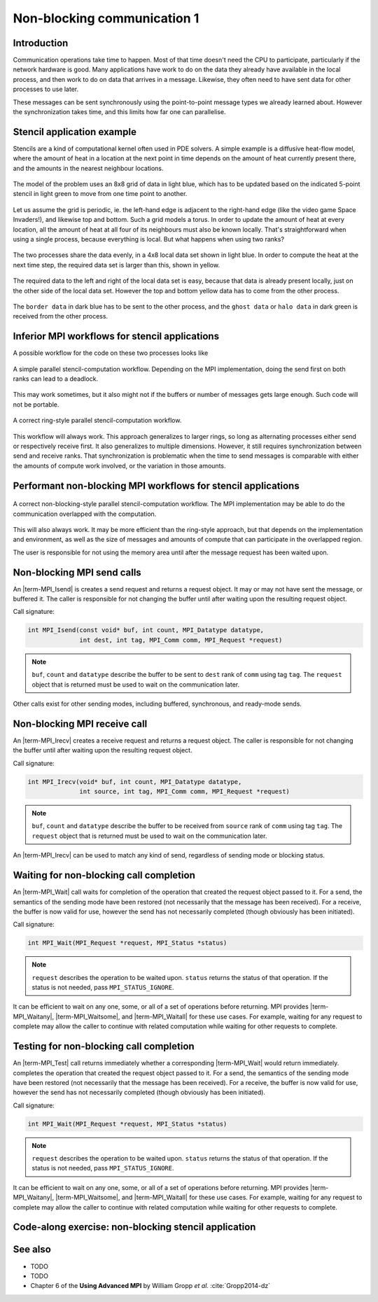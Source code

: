 Non-blocking communication 1
============================

.. questions::

    - Does blocking communication scale well?
    - Can my code do useful work while waiting for messages?

.. objectives::

   - Understand that messages can lead to deadlocks
   - Implement an efficient stencil halo exchange


Introduction
------------

Communication operations take time to happen. Most of that time
doesn't need the CPU to participate, particularly if the network
hardware is good. Many applications have work to do on the data they
already have available in the local process, and then work to do on
data that arrives in a message. Likewise, they often need to have sent
data for other processes to use later.

These messages can be sent synchronously using the point-to-point
message types we already learned about. However the synchronization
takes time, and this limits how far one can parallelise.

Stencil application example
---------------------------

Stencils are a kind of computational kernel often used in PDE solvers.
A simple example is a diffusive heat-flow model, where the amount of
heat in a location at the next point in time depends on the amount of
heat currently present there, and the amounts in the nearest neighbour
locations.

.. figure:: img/StencilApplication.svg
   :align: center

   The model of the problem uses an 8x8 grid of data in light blue,
   which has to be updated based on the indicated 5-point stencil in
   light green to move from one time point to another.

Let us assume the grid is periodic, ie. the left-hand edge is adjacent
to the right-hand edge (like the video game Space Invaders!), and
likewise top and bottom. Such a grid models a torus. In order to
update the amount of heat at every location, all the amount of heat at
all four of its neighbours must also be known locally. That's
straightforward when using a single process, because everything is
local. But what happens when using two ranks?
   
.. figure:: img/HaloExchange.svg
   :align: center

   The two processes share the data evenly, in a 4x8 local data set
   shown in light blue.  In order to compute the heat at the next time
   step, the required data set is larger than this, shown in yellow.

The required data to the left and right of the local data set is easy,
because that data is already present locally, just on the other side
of the local data set. However the top and bottom yellow data has to
come from the other process.

.. figure:: img/Workingdatasets.svg
   :align: center

   The ``border data`` in dark blue has to be sent to the other
   process, and the ``ghost data`` or ``halo data`` in dark green is
   received from the other process.

Inferior MPI workflows for stencil applications
-----------------------------------------------

A possible workflow for the code on these two processes looks like

.. figure:: img/simplestencilworkflow.svg
   :align: center

   A simple parallel stencil-computation workflow. Depending on the
   MPI implementation, doing the send first on both ranks can lead to
   a deadlock.

This may work sometimes, but it also might not if the buffers or
number of messages gets large enough. Such code will not be
portable.

.. figure:: img/ring-stylestencilworkflow.svg
   :align: center

   A correct ring-style parallel stencil-computation workflow.

This workflow will always work. This approach generalizes to larger
rings, so long as alternating processes either send or respectively
receive first. It also generalizes to multiple dimensions. However, it
still requires synchronization between send and receive ranks. That
synchronization is problematic when the time to send messages is
comparable with either the amounts of compute work involved, or the
variation in those amounts.

Performant non-blocking MPI workflows for stencil applications
--------------------------------------------------------------

.. figure:: img/non-blocking-stylestencilworkflow.svg
   :align: center

   A correct non-blocking-style parallel stencil-computation
   workflow. The MPI implementation may be able to do the
   communication overlapped with the computation.

This will also always work. It may be more efficient than the
ring-style approach, but that depends on the implementation and
environment, as well as the size of messages and amounts of compute
that can participate in the overlapped region.

The user is responsible for not using the memory area until after the
message request has been waited upon.

Non-blocking MPI send calls
---------------------------

An |term-MPI_Isend| is creates a send request and returns a request
object. It may or may not have sent the message, or buffered it. The
caller is responsible for not changing the buffer until after waiting
upon the resulting request object.

Call signature:

.. code-block:: c

    int MPI_Isend(const void* buf, int count, MPI_Datatype datatype,
                  int dest, int tag, MPI_Comm comm, MPI_Request *request)

.. note::

    ``buf``, ``count`` and ``datatype`` describe the buffer to be sent
    to ``dest`` rank of ``comm`` using tag ``tag``. The ``request`` object
    that is returned must be used to wait on the communication later.

Other calls exist for other sending modes, including buffered,
synchronous, and ready-mode sends.


Non-blocking MPI receive call
-----------------------------

An |term-MPI_Irecv| creates a receive request and returns a request
object.  The caller is responsible for not changing the buffer until
after waiting upon the resulting request object.

Call signature:

.. code-block:: c

    int MPI_Irecv(void* buf, int count, MPI_Datatype datatype,
                  int source, int tag, MPI_Comm comm, MPI_Request *request)


.. note::

    ``buf``, ``count`` and ``datatype`` describe the buffer to be
    received from ``source`` rank of ``comm`` using tag ``tag``. The
    ``request`` object that is returned must be used to wait on the
    communication later.

An |term-MPI_Irecv| can be used to match any kind of send, regardless of
sending mode or blocking status.

Waiting for non-blocking call completion
----------------------------------------

An |term-MPI_Wait| call waits for completion of the operation that
created the request object passed to it. For a send, the semantics of
the sending mode have been restored (not necessarily that the message
has been received). For a receive, the buffer is now valid for use,
however the send has not necessarily completed (though obviously has
been initiated).

Call signature:

.. code-block:: c

    int MPI_Wait(MPI_Request *request, MPI_Status *status)


.. note::

    ``request`` describes the operation to be waited upon. ``status``
    returns the status of that operation. If the status is not needed,
    pass ``MPI_STATUS_IGNORE``.

It can be efficient to wait on any one, some, or all of a set of
operations before returning. MPI provides |term-MPI_Waitany|,
|term-MPI_Waitsome|, and |term-MPI_Waitall| for these use cases. For example,
waiting for any request to complete may allow the caller to continue
with related computation while waiting for other requests to complete.


Testing for non-blocking call completion
----------------------------------------

An |term-MPI_Test| call returns immediately whether a corresponding
|term-MPI_Wait| would return immediately. completes the operation that
created the request object passed to it. For a send, the semantics of
the sending mode have been restored (not necessarily that the message
has been received). For a receive, the buffer is now valid for use,
however the send has not necessarily completed (though obviously has
been initiated).

Call signature:

.. code-block:: c

    int MPI_Wait(MPI_Request *request, MPI_Status *status)


.. note::

    ``request`` describes the operation to be waited upon. ``status``
    returns the status of that operation. If the status is not needed,
    pass ``MPI_STATUS_IGNORE``.

It can be efficient to wait on any one, some, or all of a set of
operations before returning. MPI provides |term-MPI_Waitany|,
|term-MPI_Waitsome|, and |term-MPI_Waitall| for these use cases. For example,
waiting for any request to complete may allow the caller to continue
with related computation while waiting for other requests to complete.


Code-along exercise: non-blocking stencil application
-----------------------------------------------------

.. challenge:: 1.1 Observe a deadlock

   1. Download the :download:`source code
      <code/non-blocking-communication-deadlock.c>`. Open
      ``non-blocking-communication-deadlock.c`` and read through it. Compile
      with::

        mpicc -g -Wall -std=c11 non-blocking-communication-deadlock.c -o non-blocking-communication-deadlock

   2. When you have the code compiling, try to run with::

        mpiexec -np 2 ./non-blocking-communication-deadlock

   3. The communication may block. If it does, you will have to kill
      the process to continue, e.g. with ``Ctrl-C``. If it doesn't,
      follow the first challenge to use a call to |term-MPI_Ssend|
      to make it block.

   4. Try to fix the code so that one process sends before receiving
      and the other process does the opposite. Now it will work even
      if the runtime chooses to implement |term-MPI_Send| like
      |term-MPI_Ssend|.

.. solution::

   * One correct approach is::

        /* Do sends and receives in the opposite order on the two ranks */
        if (rank == 0)
        {
            int send_up_tag = 0, send_down_tag = 1;
            /* Send the border data */
            int destination_rank = size-rank-1;
            MPI_Ssend(working_data_set[1], 8, MPI_INT, destination_rank, send_up_tag, comm);
            MPI_Ssend(working_data_set[4], 8, MPI_INT, destination_rank, send_down_tag, comm);

            /* Receive the halo data */
            int source_rank = size-rank-1;
            MPI_Recv(working_data_set[5], 8, MPI_INT, source_rank, send_up_tag, comm, MPI_STATUS_IGNORE);
            MPI_Recv(working_data_set[0], 8, MPI_INT, source_rank, send_down_tag, comm, MPI_STATUS_IGNORE);
        }
        else
        {
            int send_up_tag = 0, send_down_tag = 1;
            /* Receive the halo data */
            int source_rank = size-rank-1;
            MPI_Recv(working_data_set[5], 8, MPI_INT, source_rank, send_up_tag, comm, MPI_STATUS_IGNORE);
            MPI_Recv(working_data_set[0], 8, MPI_INT, source_rank, send_down_tag, comm, MPI_STATUS_IGNORE);

            /* Send the border data */
            int destination_rank = size-rank-1;
            MPI_Ssend(working_data_set[1], 8, MPI_INT, destination_rank, send_up_tag, comm);
            MPI_Ssend(working_data_set[4], 8, MPI_INT, destination_rank, send_down_tag, comm);
        }

   * There are other approaches that work correctly. Is yours better
     or worse than this one? Why?
   * Download a :download:`working solution <code/non-blocking-communication-deadlock-solution.c>`

     
See also
--------


* TODO
* TODO
* Chapter 6 of the **Using Advanced MPI** by William Gropp *et al.* :cite:`Gropp2014-dz`



.. keypoints::

   - TODO
   - point 2
   - ...
